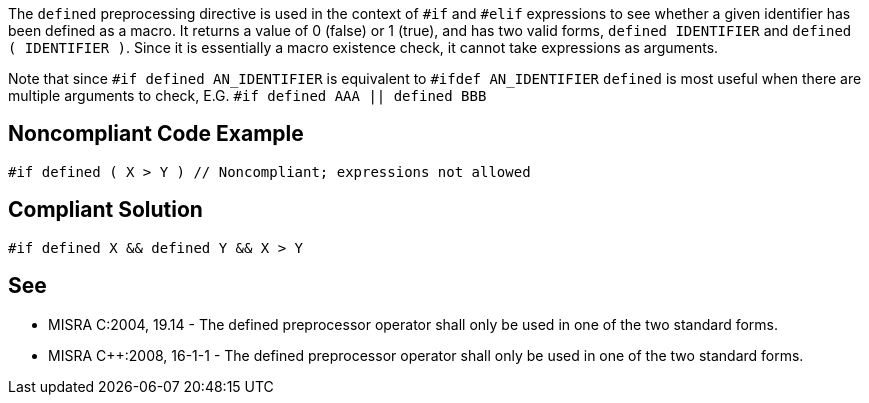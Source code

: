 The `+defined+` preprocessing directive is used in the context of `+#if+` and `+#elif+` expressions to see whether a given identifier has been defined as a macro. It returns a value of 0 (false) or 1 (true), and has two valid forms, `+defined IDENTIFIER+` and `+defined ( IDENTIFIER )+`. Since it is essentially a macro existence check, it cannot take expressions as arguments.

Note that since
`+#if defined AN_IDENTIFIER+`
is equivalent to
`+#ifdef AN_IDENTIFIER+`
`+defined+` is most useful when there are multiple arguments to check, E.G.
`+#if defined AAA || defined BBB+`


== Noncompliant Code Example

----
#if defined ( X > Y ) // Noncompliant; expressions not allowed
----


== Compliant Solution

----
#if defined X && defined Y && X > Y
----


== See

* MISRA C:2004, 19.14 - The defined preprocessor operator shall only be used in one of the two standard forms.
* MISRA C++:2008, 16-1-1 - The defined preprocessor operator shall only be used in one of the two standard forms.

